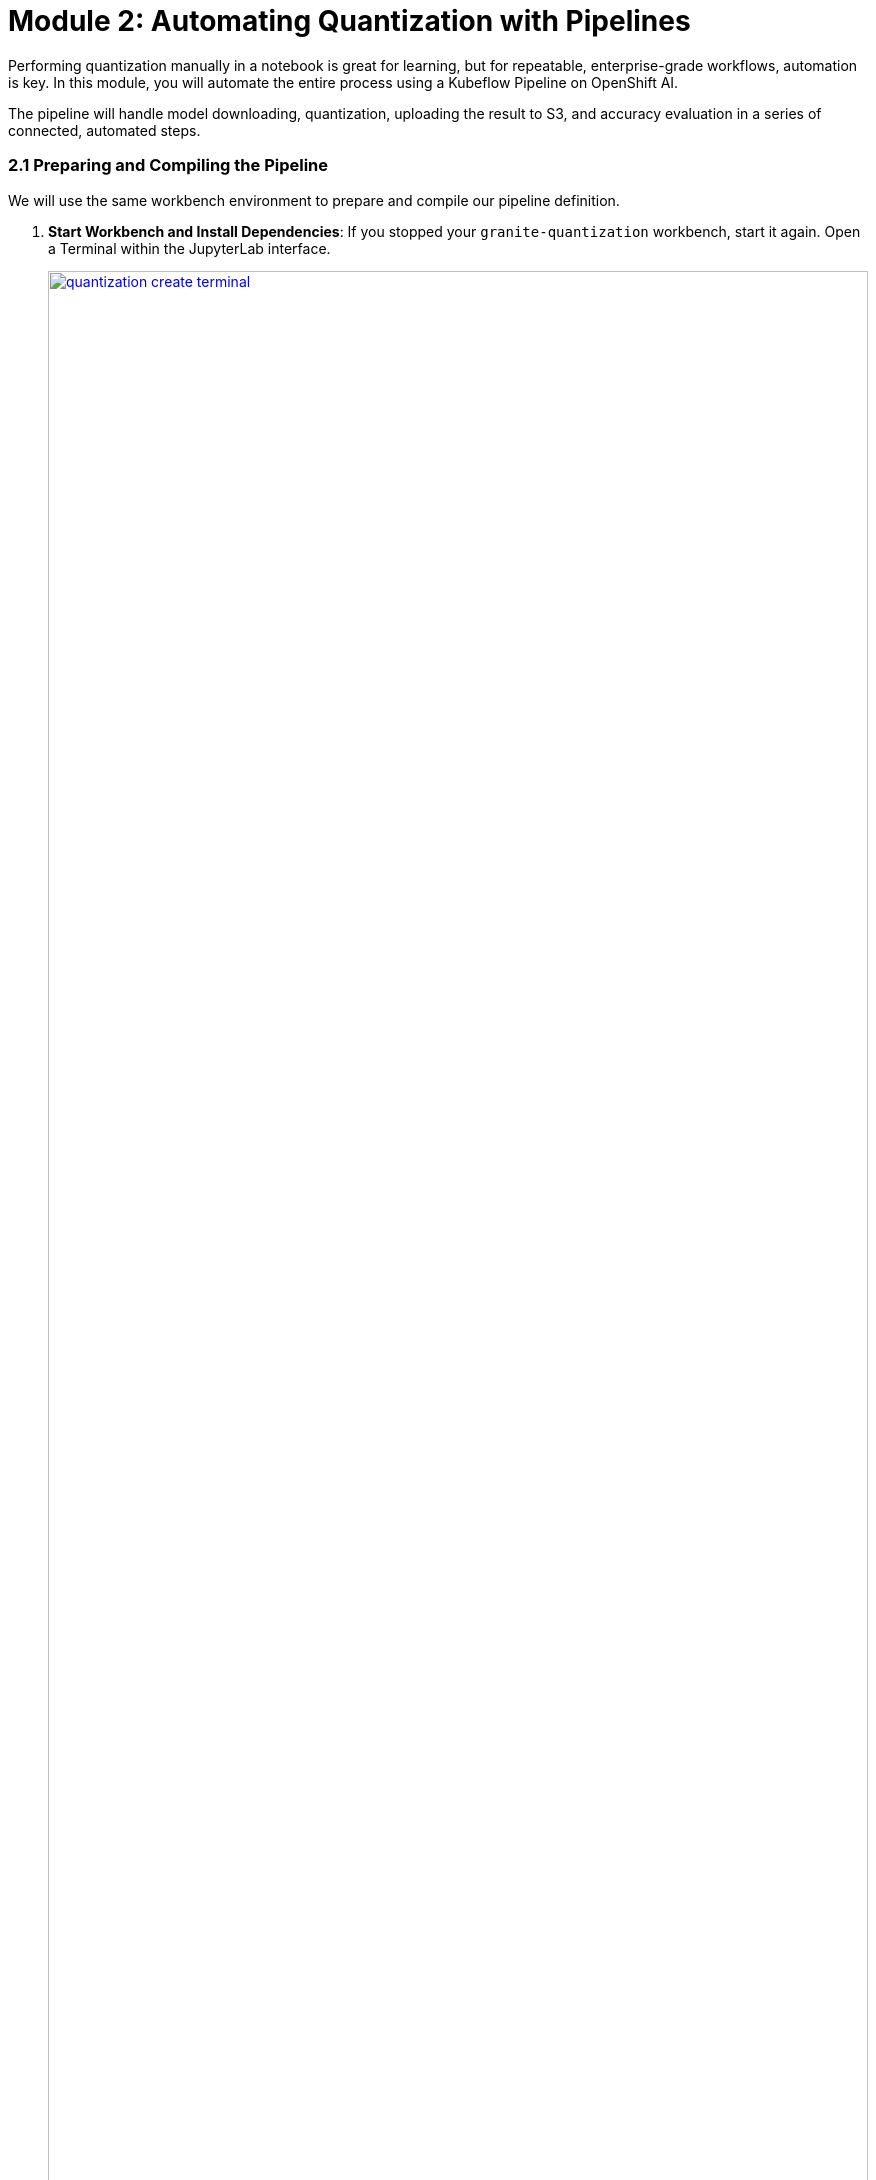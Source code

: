 = Module 2: Automating Quantization with Pipelines

Performing quantization manually in a notebook is great for learning, but for repeatable, enterprise-grade workflows, automation is key. In this module, you will automate the entire process using a Kubeflow Pipeline on OpenShift AI.

The pipeline will handle model downloading, quantization, uploading the result to S3, and accuracy evaluation in a series of connected, automated steps.

=== 2.1 Preparing and Compiling the Pipeline

We will use the same workbench environment to prepare and compile our pipeline definition.

. **Start Workbench and Install Dependencies**: If you stopped your `granite-quantization` workbench, start it again. Open a Terminal within the JupyterLab interface.
+
[.bordershadow]
image::quantization-create-terminal.png[title="Create Terminal Session in Jupyter Workbench", link=self, window=blank, width=100%]
. Install the Kubeflow Pipelines SDK.
+
[source,sh,role=execute]
----
pip install -U kfp==2.9.0 kfp-kubernetes==1.3.0
----

. **Review and Compile the Pipeline**:
* In the file browser, navigate to the `.../llm_compressor` directory and open the `quantization_pipeline.py` file. Review the Python code, which uses the KFP SDK to define several components: downloading a model (from S3 or Hugging Face), quantizing it, uploading the result, and evaluating it.
* **Important**: Verify that the secret name used in the pipeline code matches your data connection name. If you did not name your connection `minio-models`, you must update the line `secret_name = "minio-models"` in the Python script.
* In the terminal, compile the Python script into a pipeline YAML file.
+
[source,sh,role=execute]
----
python quantization_pipeline.py
----
* This will create a new file named `quantization_pipeline.yaml`. Download this file to your local machine.
. **Stop the Workbench**: Once you have the YAML file, stop the workbench to free up resources.

=== 2.2 Importing and Running the Pipeline

Now we will import and run the compiled pipeline from the OpenShift AI dashboard.

. **Import the Pipeline**:
* In your `quantization` project, navigate to **Data Science Pipelines** → **Pipelines**.
* Click **Import Pipeline** and upload the `quantization_pipeline.yaml` file you just downloaded. Give it a descriptive name like `Model Quantization Pipeline`.
+
[.bordershadow]
image::quantization-import-pipeline-select.png[title="Upload Pipeline YAML File for Import", link=self, window=blank, width=100%]

. **Create a Pipeline Run**:
* Once imported, find your pipeline in the list, click the **Actions** menu, and select **Create run**.
* You will be presented with a form to configure the run parameters. You can accept the defaults, which will:
    * Download the `ibm-granite/granite-3.3-2b-instruct` model from the S3 bucket (`use_s3_download: true`).
    * Perform `int4` quantization.
    * Save the output to a new folder named `granite-int4-pipeline`.
* Click **Create run** to start the execution.

. **Monitor and Verify Results**:
* You can monitor the progress of the run in the OpenShift AI dashboard. You will see each component in the graph turn green as it successfully completes.
+
[.bordershadow]
image::quantization-pipeline-run-success.png[title="Successful Pipeline Execution Status", link=self, window=blank, width=100%]
* After the pipeline finishes, navigate to your MinIO S3 storage. Verify that a new folder with your quantized model has been created in the `models` bucket. The size of the `.safetensors` files should be significantly smaller than the original model's.
+
[.bordershadow]
image::quantization-pipeline-run-minio.png[title="Quantized Model Files in MinIO S3 Bucket", link=self, window=blank, width=100%]